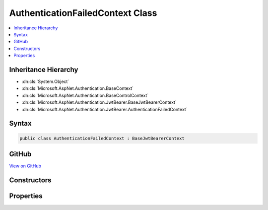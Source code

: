 

AuthenticationFailedContext Class
=================================



.. contents:: 
   :local:







Inheritance Hierarchy
---------------------


* :dn:cls:`System.Object`
* :dn:cls:`Microsoft.AspNet.Authentication.BaseContext`
* :dn:cls:`Microsoft.AspNet.Authentication.BaseControlContext`
* :dn:cls:`Microsoft.AspNet.Authentication.JwtBearer.BaseJwtBearerContext`
* :dn:cls:`Microsoft.AspNet.Authentication.JwtBearer.AuthenticationFailedContext`








Syntax
------

.. code-block:: csharp

   public class AuthenticationFailedContext : BaseJwtBearerContext





GitHub
------

`View on GitHub <https://github.com/aspnet/apidocs/blob/master/aspnet/security/src/Microsoft.AspNet.Authentication.JwtBearer/Events/AuthenticationFailedContext.cs>`_





.. dn:class:: Microsoft.AspNet.Authentication.JwtBearer.AuthenticationFailedContext

Constructors
------------

.. dn:class:: Microsoft.AspNet.Authentication.JwtBearer.AuthenticationFailedContext
    :noindex:
    :hidden:

    
    .. dn:constructor:: Microsoft.AspNet.Authentication.JwtBearer.AuthenticationFailedContext.AuthenticationFailedContext(Microsoft.AspNet.Http.HttpContext, Microsoft.AspNet.Authentication.JwtBearer.JwtBearerOptions)
    
        
        
        
        :type context: Microsoft.AspNet.Http.HttpContext
        
        
        :type options: Microsoft.AspNet.Authentication.JwtBearer.JwtBearerOptions
    
        
        .. code-block:: csharp
    
           public AuthenticationFailedContext(HttpContext context, JwtBearerOptions options)
    

Properties
----------

.. dn:class:: Microsoft.AspNet.Authentication.JwtBearer.AuthenticationFailedContext
    :noindex:
    :hidden:

    
    .. dn:property:: Microsoft.AspNet.Authentication.JwtBearer.AuthenticationFailedContext.Exception
    
        
        :rtype: System.Exception
    
        
        .. code-block:: csharp
    
           public Exception Exception { get; set; }
    

